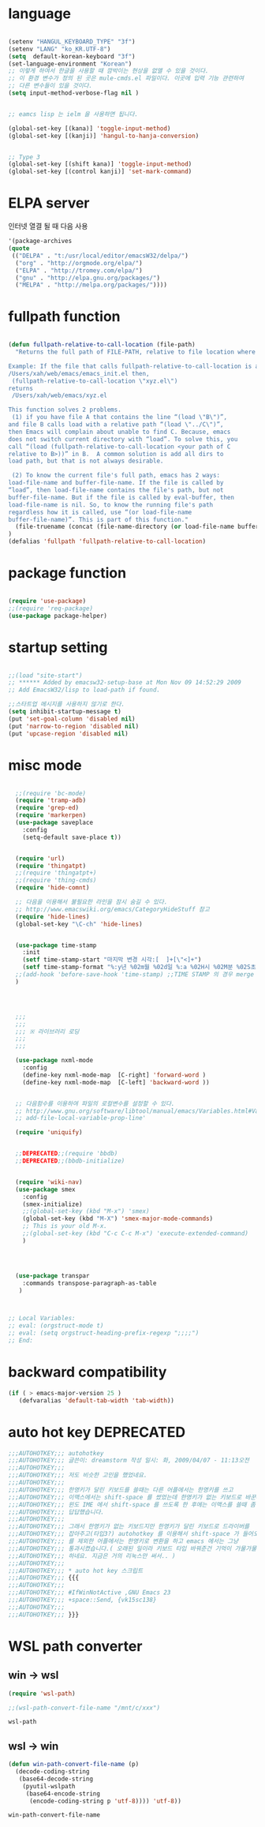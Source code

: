 # -*- coding: utf-8;  -*-

* language
#+BEGIN_SRC emacs-lisp

  (setenv "HANGUL_KEYBOARD_TYPE" "3f")
  (setenv "LANG" "ko_KR.UTF-8")
  (setq  default-korean-keyboard "3f")
  (set-language-environment "Korean")
  ;; 이렇게 하여서 한글을 사용할 때 깜박이는 현상을 없앨 수 있을 것이다. 
  ;; 이 환경 변수가 정의 된 곳은 mule-cmds.el 파일이다. 이곳에 입력 기능 관련하여
  ;; 다른 변수들이 있을 것이다. 
  (setq input-method-verbose-flag nil )


  ;; eamcs lisp 는 ielm 을 사용하면 됩니다. 

  (global-set-key [(kana)] 'toggle-input-method)
  (global-set-key [(kanji)] 'hangul-to-hanja-conversion)


  ;; Type 3
  (global-set-key [(shift kana)] 'toggle-input-method)
  (global-set-key [(control kanji)] 'set-mark-command)

#+END_SRC

* ELPA server 
 인터넷 열결 될 때 다음 사용 
#+BEGIN_SRC emacs-lisp :tangle no
'(package-archives
(quote
 (("DELPA" . "t:/usr/local/editor/emacsW32/delpa/")
  ("org" . "http://orgmode.org/elpa/")
  ("ELPA" . "http://tromey.com/elpa/")
  ("gnu" . "http://elpa.gnu.org/packages/")
  ("MELPA" . "http://melpa.org/packages/"))))
#+END_SRC
* fullpath function 
#+BEGIN_SRC emacs-lisp

  (defun fullpath-relative-to-call-location (file-path)
    "Returns the full path of FILE-PATH, relative to file location where this function is called.

  Example: If the file that calls fullpath-relative-to-call-location is at:
  /Users/xah/web/emacs/emacs_init.el then,
   (fullpath-relative-to-call-location \"xyz.el\")
  returns
   /Users/xah/web/emacs/xyz.el

  This function solves 2 problems.
   (1) if you have file A that contains the line “(load \"B\")”,
  and file B calls load with a relative path “(load \"../C\")”,
  then Emacs will complain about unable to find C. Because, emacs
  does not switch current directory with “load”. To solve this, you
  call “(load (fullpath-relative-to-call-location <your path of C
  relative to B>))” in B.  A common solution is add all dirs to
  load path, but that is not always desirable.

   (2) To know the current file's full path, emacs has 2 ways:
  load-file-name and buffer-file-name. If the file is called by
  “load”, then load-file-name contains the file's path, but not
  buffer-file-name. But if the file is called by eval-buffer, then
  load-file-name is nil. So, to know the running file's path
  regardless how it is called, use “(or load-file-name
  buffer-file-name)”. This is part of this function."
    (file-truename (concat (file-name-directory (or load-file-name buffer-file-name)) file-path))
  )
  (defalias 'fullpath 'fullpath-relative-to-call-location)
#+END_SRC

* package function 

#+BEGIN_SRC emacs-lisp

  (require 'use-package)
  ;;(require 'req-package)
  (use-package package-helper)
#+END_SRC

* startup setting 
#+BEGIN_SRC emacs-lisp

  ;;(load "site-start")
  ;; ****** Added by emacsw32-setup-base at Mon Nov 09 14:52:29 2009
  ;; Add EmacsW32/lisp to load-path if found.

  ;;스타트업 메시지를 사용하지 않기로 한다. 
  (setq inhibit-startup-message t) 
  (put 'set-goal-column 'disabled nil)
  (put 'narrow-to-region 'disabled nil)
  (put 'upcase-region 'disabled nil)

#+END_SRC

* misc mode

#+BEGIN_SRC emacs-lisp

  ;;(require 'bc-mode)
  (require 'tramp-adb)
  (require 'grep-ed)
  (require 'markerpen)
  (use-package saveplace
    :config
    (setq-default save-place t))


  (require 'url)
  (require 'thingatpt)
  ;;(require 'thingatpt+)
  ;;(require 'thing-cmds)
  (require 'hide-comnt)

  ;; 다음을 이용해서 불필요한 라인을 잠시 숨길 수 있다. 
  ;; http://www.emacswiki.org/emacs/CategoryHideStuff 참고 
  (require 'hide-lines)
  (global-set-key "\C-ch" 'hide-lines)


  (use-package time-stamp
    :init
    (setf time-stamp-start "마지막 변경 시각:[  ]+[\"<]+")
    (setf time-stamp-format "%:y년 %02m월 %02d일 %:a %02H시 %02M분 %02S초")
  ;;(add-hook 'before-save-hook 'time-stamp) ;;TIME STAMP 의 경우 merge 하기 어렵다. 
  )




  ;;;
  ;;;
  ;;; ※ 라이브러리 로딩
  ;;;
  ;;;

  (use-package nxml-mode
    :config
    (define-key nxml-mode-map  [C-right] 'forward-word )
    (define-key nxml-mode-map  [C-left] 'backward-word ))


  ;; 다음함수를 이용하여 파일의 로컬변수를 설정할 수 있다. 
  ;; http://www.gnu.org/software/libtool/manual/emacs/Variables.html#Variables 메뉴얼참고 
  ;; add-file-local-variable-prop-line' 

  (require 'uniquify)


  ;;DEPRECATED;;(require 'bbdb)
  ;;DEPRECATED;;(bbdb-initialize)


  (require 'wiki-nav)
  (use-package smex
    :config  
    (smex-initialize)
    ;;(global-set-key (kbd "M-x") 'smex)
    (global-set-key (kbd "M-X") 'smex-major-mode-commands)
    ;; This is your old M-x.
    ;;(global-set-key (kbd "C-c C-c M-x") 'execute-extended-command)
    )




  (use-package transpar
    :commands transpose-paragraph-as-table 
   )



;; Local Variables:
;; eval: (orgstruct-mode t)
;; eval: (setq orgstruct-heading-prefix-regexp ";;;;")
;; End:

#+END_SRC

* backward compatibility
  #+BEGIN_SRC emacs-lisp
    (if ( > emacs-major-version 25 )
       (defvaralias 'default-tab-width 'tab-width))
  #+END_SRC
* auto hot key                                                   :DEPRECATED:



#+BEGIN_SRC emacs-lisp
  ;;;AUTOHOTKEY;;; autohotkey
  ;;;AUTOHOTKEY;;; 글쓴이: dreamstorm 작성 일시: 화, 2009/04/07 - 11:13오전
  ;;;AUTOHOTKEY;;; 
  ;;;AUTOHOTKEY;;; 저도 비슷한 고민을 했었네요.
  ;;;AUTOHOTKEY;;; 
  ;;;AUTOHOTKEY;;; 한영키가 달린 키보드를 쓸때는 다른 어플에서는 한영키를 쓰고
  ;;;AUTOHOTKEY;;; 이맥스에서는 shift-space 를 썼었는데 한영키가 없는 키보드로 바꾼후에
  ;;;AUTOHOTKEY;;; 윈도 IME 에서 shift-space 를 쓰도록 한 후에는 이맥스를 쓸때 좀
  ;;;AUTOHOTKEY;;; 답답했습니다.
  ;;;AUTOHOTKEY;;; 
  ;;;AUTOHOTKEY;;; 그래서 한영키가 없는 키보드지만 한영키가 달린 키보드로 드라이버를
  ;;;AUTOHOTKEY;;; 잡아주고(타입3?) autohotkey 를 이용해서 shift-space 가 들어오면 emacs
  ;;;AUTOHOTKEY;;; 를 제외한 어플에서는 한영키로 변환을 하고 emacs 에서는 그냥
  ;;;AUTOHOTKEY;;; 통과시켰습니다.( 오래된 일이라 키보드 타입 바꿔준건 기억이 가물가물
  ;;;AUTOHOTKEY;;; 하네요. 지금은 거의 리눅스만 써서.. )
  ;;;AUTOHOTKEY;;; 
  ;;;AUTOHOTKEY;;; * auto hot key 스크립트 
  ;;;AUTOHOTKEY;;; {{{
  ;;;AUTOHOTKEY;;; 
  ;;;AUTOHOTKEY;;; #IfWinNotActive ,GNU Emacs 23
  ;;;AUTOHOTKEY;;; +space::Send, {vk15sc138}
  ;;;AUTOHOTKEY;;; 
  ;;;AUTOHOTKEY;;; }}}
#+END_SRC





* WSL path converter

** win → wsl 
 #+begin_src emacs-lisp
 (require 'wsl-path)

 ;;(wsl-path-convert-file-name "/mnt/c/xxx")
 #+end_src

 #+RESULTS:
 : wsl-path

** wsl → win

   #+begin_src  emacs-lisp
     (defun win-path-convert-file-name (p)
       (decode-coding-string
        (base64-decode-string
         (pyutil-wslpath
          (base64-encode-string
           (encode-coding-string p 'utf-8)))) 'utf-8))

   #+end_src

   #+RESULTS:
   : win-path-convert-file-name
